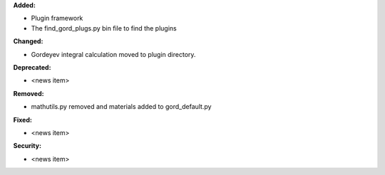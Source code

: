 **Added:**

* Plugin framework

* The find_gord_plugs.py bin file to find the plugins

**Changed:**

* Gordeyev integral calculation moved to plugin directory.

**Deprecated:**

* <news item>

**Removed:**

* mathutils.py removed and materials added to gord_default.py

**Fixed:**

* <news item>

**Security:**

* <news item>
